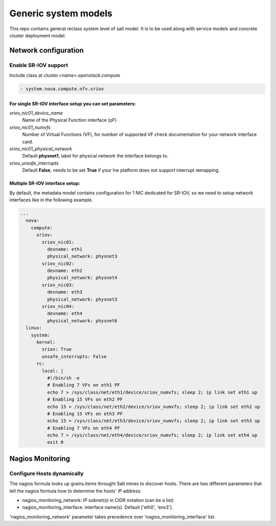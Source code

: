 
=====================
Generic system models
=====================

This repo contains general reclass system level of salt model. It is to be
used along with service models and concrete cluster deployment model.

Network configuration
=====================

Enable SR-IOV support
---------------------

Include class at `cluster.<name>.openstack.compute`

.. code-block:: yaml

  - system.nova.compute.nfv.sriov

For single SR-IOV interface setup you can set parameters:
~~~~~~~~~~~~~~~~~~~~~~~~~~~~~~~~~~~~~~~~~~~~~~~~~~~~~~~~~

`sriov_nic01_device_name`
  Name of the Physical Function interface (pF)

`sriov_nic01_numvfs`
  Number of Virtual Functions (VF), for number of 
  supported VF check documentation for your network interface card.

`sriov_nic01_physical_network`
  Default **physnet1**, label for physical network the interface belongs to.

`sriov_unsafe_interrupts`
  Default **False**, needs to be set **True** if your hw platform does not 
  support interrupt remapping.


Multiple SR-IOV interface setup:
~~~~~~~~~~~~~~~~~~~~~~~~~~~~~~~~~~

By default, the metadata model contains configuration for 1 NIC
dedicated for SR-IOV, so we need to setup network interfaces like in the
following example.

.. code-block:: yaml

      ...
        nova:
          compute:
            sriov:
              sriov_nic01:
                devname: eth1
                physical_network: physnet3
              sriov_nic02:
                devname: eth2
                physical_network: physnet4
              sriov_nic03:
                devname: eth3
                physical_network: physnet3
              sriov_nic04:
                devname: eth4
                physical_network: physnet6
        linux:
          system:
            kernel:
              sriov: True
              unsafe_interrupts: False
            rc:
              local: |
                #!/bin/sh -e
                # Enabling 7 VFs on eth1 PF
                echo 7 > /sys/class/net/eth1/device/sriov_numvfs; sleep 2; ip link set eth1 up
                # Enabling 15 VFs on eth2 PF
                echo 15 > /sys/class/net/eth2/device/sriov_numvfs; sleep 2; ip link set eth2 up
                # Enabling 15 VFs on eth3 PF
                echo 15 > /sys/class/net/eth3/device/sriov_numvfs; sleep 2; ip link set eth3 up
                # Enabling 7 VFs on eth4 PF
                echo 7 > /sys/class/net/eth4/device/sriov_numvfs; sleep 2; ip link set eth4 up
                exit 0


Nagios Monitoring
=================

Configure Hosts dynamically
---------------------------

The nagios formula looks up grains.items throught Salt mines to discover hosts.
There are two different parameters that tell the nagios formula how to determine
the hosts' IP address:

- nagios_monitoring_network: IP subnet(s) in CIDR notation (can be a list)
- nagios_monitoring_interface: interface name(s). Default ['eth0', 'ens3'].

'nagios_monitoring_network' parameter takes precedence over 'nagios_monitoring_interface' list.
